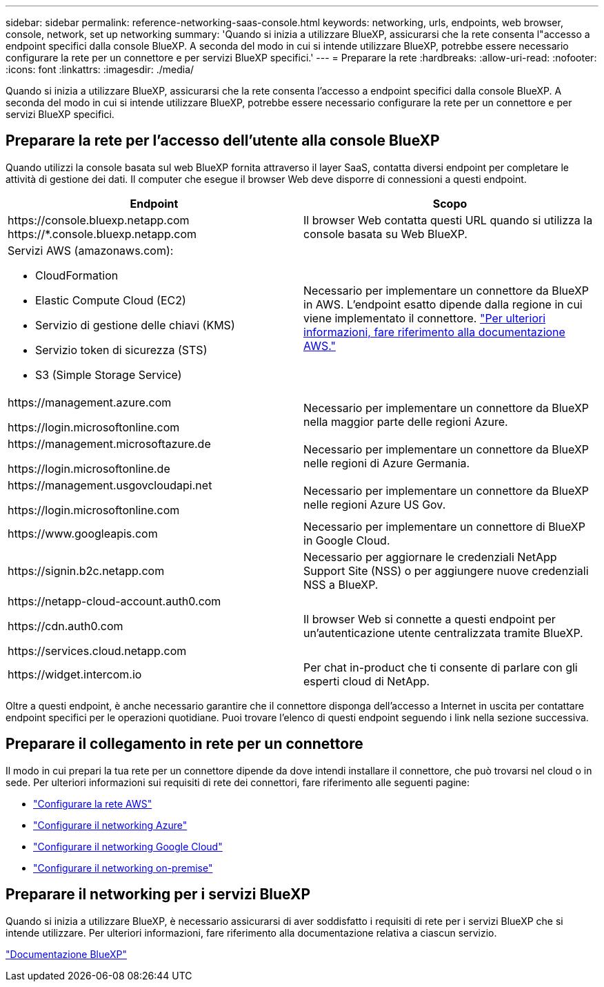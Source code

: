 ---
sidebar: sidebar 
permalink: reference-networking-saas-console.html 
keywords: networking, urls, endpoints, web browser, console, network, set up networking 
summary: 'Quando si inizia a utilizzare BlueXP, assicurarsi che la rete consenta l"accesso a endpoint specifici dalla console BlueXP. A seconda del modo in cui si intende utilizzare BlueXP, potrebbe essere necessario configurare la rete per un connettore e per servizi BlueXP specifici.' 
---
= Preparare la rete
:hardbreaks:
:allow-uri-read: 
:nofooter: 
:icons: font
:linkattrs: 
:imagesdir: ./media/


[role="lead"]
Quando si inizia a utilizzare BlueXP, assicurarsi che la rete consenta l'accesso a endpoint specifici dalla console BlueXP. A seconda del modo in cui si intende utilizzare BlueXP, potrebbe essere necessario configurare la rete per un connettore e per servizi BlueXP specifici.



== Preparare la rete per l'accesso dell'utente alla console BlueXP

Quando utilizzi la console basata sul web BlueXP fornita attraverso il layer SaaS, contatta diversi endpoint per completare le attività di gestione dei dati. Il computer che esegue il browser Web deve disporre di connessioni a questi endpoint.

[cols="2*"]
|===
| Endpoint | Scopo 


| \https://console.bluexp.netapp.com
\https://*.console.bluexp.netapp.com | Il browser Web contatta questi URL quando si utilizza la console basata su Web BlueXP. 


 a| 
Servizi AWS (amazonaws.com):

* CloudFormation
* Elastic Compute Cloud (EC2)
* Servizio di gestione delle chiavi (KMS)
* Servizio token di sicurezza (STS)
* S3 (Simple Storage Service)

| Necessario per implementare un connettore da BlueXP in AWS. L'endpoint esatto dipende dalla regione in cui viene implementato il connettore. https://docs.aws.amazon.com/general/latest/gr/rande.html["Per ulteriori informazioni, fare riferimento alla documentazione AWS."^] 


| \https://management.azure.com

\https://login.microsoftonline.com | Necessario per implementare un connettore da BlueXP nella maggior parte delle regioni Azure. 


| \https://management.microsoftazure.de

\https://login.microsoftonline.de | Necessario per implementare un connettore da BlueXP nelle regioni di Azure Germania. 


| \https://management.usgovcloudapi.net

\https://login.microsoftonline.com | Necessario per implementare un connettore da BlueXP nelle regioni Azure US Gov. 


| \https://www.googleapis.com | Necessario per implementare un connettore di BlueXP in Google Cloud. 


| \https://signin.b2c.netapp.com | Necessario per aggiornare le credenziali NetApp Support Site (NSS) o per aggiungere nuove credenziali NSS a BlueXP. 


| \https://netapp-cloud-account.auth0.com

\https://cdn.auth0.com

\https://services.cloud.netapp.com | Il browser Web si connette a questi endpoint per un'autenticazione utente centralizzata tramite BlueXP. 


| \https://widget.intercom.io | Per chat in-product che ti consente di parlare con gli esperti cloud di NetApp. 
|===
Oltre a questi endpoint, è anche necessario garantire che il connettore disponga dell'accesso a Internet in uscita per contattare endpoint specifici per le operazioni quotidiane. Puoi trovare l'elenco di questi endpoint seguendo i link nella sezione successiva.



== Preparare il collegamento in rete per un connettore

Il modo in cui prepari la tua rete per un connettore dipende da dove intendi installare il connettore, che può trovarsi nel cloud o in sede. Per ulteriori informazioni sui requisiti di rete dei connettori, fare riferimento alle seguenti pagine:

* link:task-set-up-networking-aws.html["Configurare la rete AWS"]
* link:task-set-up-networking-azure.html["Configurare il networking Azure"]
* link:task-set-up-networking-google.html["Configurare il networking Google Cloud"]
* link:task-set-up-networking-on-prem.html["Configurare il networking on-premise"]




== Preparare il networking per i servizi BlueXP

Quando si inizia a utilizzare BlueXP, è necessario assicurarsi di aver soddisfatto i requisiti di rete per i servizi BlueXP che si intende utilizzare. Per ulteriori informazioni, fare riferimento alla documentazione relativa a ciascun servizio.

https://docs.netapp.com/us-en/bluexp-family/["Documentazione BlueXP"^]
